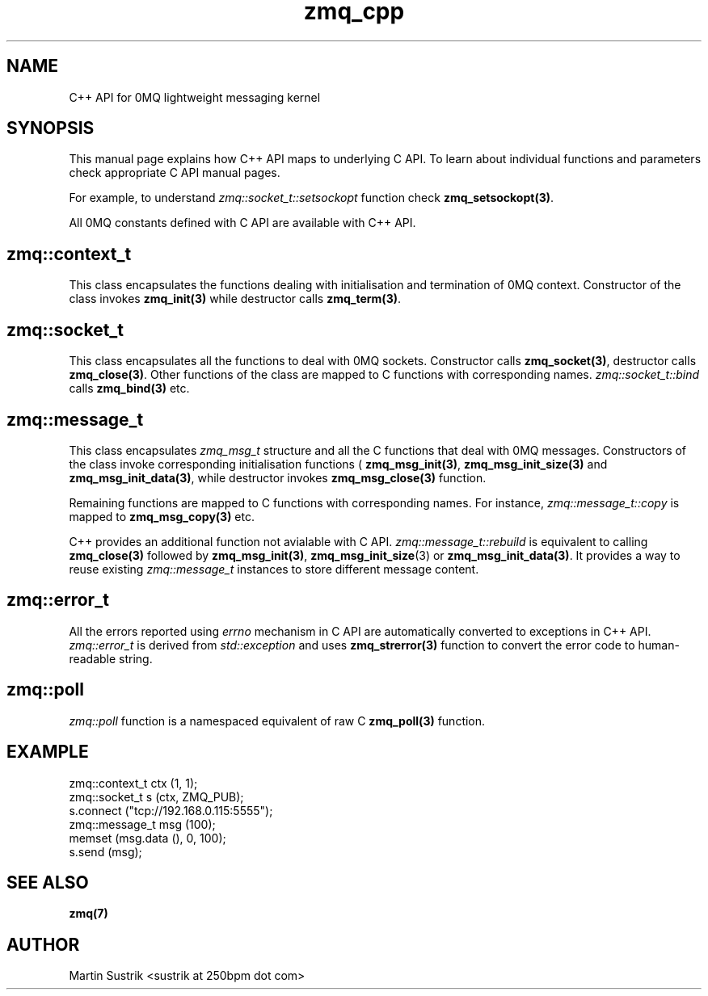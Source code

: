 .TH zmq_cpp 7 "" "(c)2007-2010 iMatix Corporation" "0MQ User Manuals"
.SH NAME
C++ API for 0MQ lightweight messaging kernel
.SH SYNOPSIS

This manual page explains how C++ API maps to underlying C API. To learn about
individual functions and parameters check appropriate C API manual
pages.

For example, to understand
.IR zmq::socket_t::setsockopt
function check
.BR zmq_setsockopt(3) .

All 0MQ constants defined with C API are available with C++ API.

.SH zmq::context_t

This class encapsulates the functions dealing with initialisation and
termination of 0MQ context. Constructor of the class invokes
.BR zmq_init(3)
while destructor calls
.BR zmq_term(3) .

.SH zmq::socket_t

This class encapsulates all the functions to deal with 0MQ sockets. Constructor
calls
.BR zmq_socket(3) ,
destructor calls
.BR zmq_close(3) .
Other functions of the class are mapped to C functions with corresponding names.
.IR zmq::socket_t::bind
calls
.BR zmq_bind(3)
etc.

.SH zmq::message_t

This class encapsulates 
.IR zmq_msg_t
structure and all the C functions that deal with 0MQ messages.
Constructors of the class invoke corresponding initialisation functions (
.BR zmq_msg_init(3) ,
.BR zmq_msg_init_size(3)
and
.BR zmq_msg_init_data(3) ,
while destructor invokes
.BR zmq_msg_close(3)
function.

Remaining functions are mapped to C functions with corresponding names.
For instance,
.IR zmq::message_t::copy
is mapped to
.BR zmq_msg_copy(3)
etc.

C++ provides an additional function not avialable with C API.
.IR zmq::message_t::rebuild
is equivalent to calling
.BR zmq_close(3)
followed by
.BR zmq_msg_init(3) ,
.BR zmq_msg_init_size (3)
or
.BR zmq_msg_init_data(3) .
It provides a way to reuse existing
.IR zmq::message_t
instances to store different message content.

.SH zmq::error_t

All the errors reported using
.IR errno
mechanism in C API are automatically converted to exceptions in C++ API.
.IR zmq::error_t
is derived from
.IR std::exception
and uses
.BR zmq_strerror(3)
function to convert the error code to human-readable string.

.SH zmq::poll

.IR zmq::poll
function is a namespaced equivalent of raw C
.BR zmq_poll(3)
function.

.SH EXAMPLE
.nf
zmq::context_t ctx (1, 1);
zmq::socket_t s (ctx, ZMQ_PUB);
s.connect ("tcp://192.168.0.115:5555");
zmq::message_t msg (100);
memset (msg.data (), 0, 100);
s.send (msg);
.fi
.SH "SEE ALSO"
.BR zmq(7)
.SH AUTHOR
Martin Sustrik <sustrik at 250bpm dot com>
